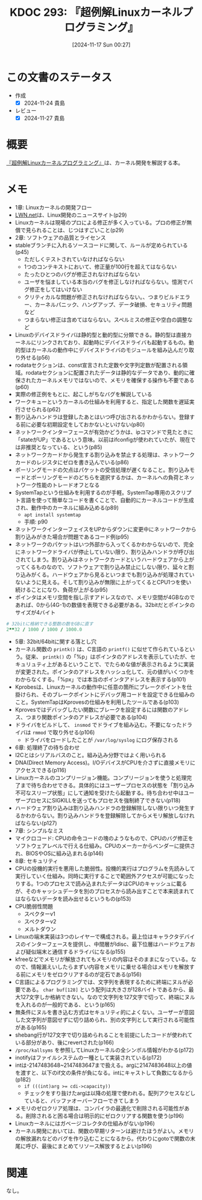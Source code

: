 :properties:
:ID: 20241117T002732
:mtime:    20241129001345
:ctime:    20241117002741
:end:
#+title:      KDOC 293: 『超例解Linuxカーネルプログラミング』
#+date:       [2024-11-17 Sun 00:27]
#+filetags:   :book:
#+identifier: 20241117T002732

* この文書のステータス
:LOGBOOK:
CLOCK: [2024-11-23 Sat 16:40]--[2024-11-23 Sat 17:05] =>  0:25
CLOCK: [2024-11-23 Sat 11:37]--[2024-11-23 Sat 12:03] =>  0:26
CLOCK: [2024-11-23 Sat 11:00]--[2024-11-23 Sat 11:25] =>  0:25
CLOCK: [2024-11-23 Sat 10:26]--[2024-11-23 Sat 10:51] =>  0:25
CLOCK: [2024-11-23 Sat 10:01]--[2024-11-23 Sat 10:26] =>  0:25
CLOCK: [2024-11-21 Thu 22:01]--[2024-11-21 Thu 22:26] =>  0:25
CLOCK: [2024-11-21 Thu 19:26]--[2024-11-21 Thu 19:51] =>  0:25
CLOCK: [2024-11-17 Sun 10:04]--[2024-11-17 Sun 10:29] =>  0:25
CLOCK: [2024-11-17 Sun 09:37]--[2024-11-17 Sun 10:02] =>  0:25
:END:
- 作成
  - [X] 2024-11-24 貴島
- レビュー
  - [X] 2024-11-27 貴島

* 概要

[[https://www.c-r.com/book/detail/1321][『超例解Linuxカーネルプログラミング』]]は、カーネル開発を解説する本。

* メモ

- 1章: Linuxカーネルの開発フロー
- [[https://lwn.net/][LWN.net]]は、Linux開発のニュースサイト(p29)
- Linuxカーネルは現場のプロによる修正が多く入っている。プロの修正が無償で見られることは、じつはすごいこと(p29)
- 2章: ソフトウェアの品質とライセンス
- stableブランチに入れるソースコードに関して、ルールが定められている(p45)
  - ただしくテストされていなければならない
  - 1つのコンテキストにおいて、修正量が100行を超えてはならない
  - たったひとつのバグが修正されなければならない
  - ユーザを悩ましている本当のバグを修正しなければならない。憶測でバグ修正をしてはいけない
  - クリティカルな問題が修正されなければならない。、つまりビルドエラー、カーネルパニック、ハングアップ、データ破損、セキュリティ問題など
  - つまらない修正は含めてはならない。スペルミスの修正や空白の調整など
- Linuxのデバイスドライバは静的型と動的型に分類できる。静的型は直接カーネルにリンクされており、起動時にデバイスドライバも起動するもの。動的型はカーネルの動作中にデバイスドライバのモジュールを組み込んだり取り外せる(p56)
- rodataセクションは、const宣言された定数や文字列定数が配置される領域。rodataセクションに配置されたデータは静的なデータであり、動的に確保されたカーネルメモリではないので、メモリを確保する操作も不要である(p60)
- 実際の修正例をもとに、起こしがちなバグを解説している
- ワークキューというカーネルの仕組みを利用すると、指定した関数を遅延実行させられる(p62)
- 割り込みハンドラは登録したあとはいつ呼び出されるかわからない。登録する前に必要な初期設定をしておかないといけない(p80)
- ネットワークインターフェースが有効かどうかは、ipコマンドで見たときに「stateがUP」であるという意味。以前はifconfigが使われていたが、現在では非推奨となっている、という(p85)
- ネットワークカードから発生する割り込みを禁止する処理は、ネットワークカードのレジスタにゼロを書き込んでいる(p86)
- ポーリングモードの欠点はパケットの受信処理が遅くなること。割り込みモードとポーリングモードのどちらを選択するかは、カーネルへの負荷とネットワーク性能のトレードオフとなる
- SystemTapという仕組みを利用するのが手軽。SystemTap専用のスクリプト言語を使って簡単なコードを書くことで、自動的にカーネルコードが生成され、動作中のカーネルに組み込める(p89)
  - ~apt install systemtap~
  - 手順: p90
- ネットワークインターフェイスをUPからダウンに変更中にネットワークから割り込みがきた場合が問題であるコード例(p95)
- ネットワークのパケットはいつ外部から入ってくるかわからないので、完全にネットワークドライバが停止していない限り、割り込みハンドラが呼び出されてしまう。割り込みはネットワークカードというハードウェアから上がってくるものなので、ソフトウェアで割り込み禁止にしない限り、延々と割り込みがくる。ハードウェアから見るといつまでも割り込みが処理されていないように見える。そして割り込みが無限に上がってくるとCPU1つを使い続けることになり、負荷が上がる(p95)
- ポインタはメモリ空間を指し示すアドレスなので、メモリ空間が4GBなのであれば、0から(4G-1)の数値を表現できる必要がある。32bitだとポインタのサイズが4バイト

#+begin_src ruby
  # 32bitに格納できる整数の数をGBに直す
  2**32 / 1000 / 1000 / 1000.0
#+end_src

#+RESULTS:
#+begin_src
4.294
#+end_src

- 5章: 32bit/64bitに関する落とし穴
- カーネル関数の ~printk()~ は、C言語の ~printf()~ に似せて作られているという。従来、 ~printk()~ の「%p」はポインタのアドレスを表示していたが、セキュリュティ上があるということで、でたらめな値が表示されるように実装が変更された。ポインタのアドレスをハッシュ化して、元の値がいくつかをわからなくする。「%px」では本当のポインタアドレスを表示する(p101)
- Kprobesは、Linuxカーネルの動作中に任意の箇所にブレークポイントを仕掛けられ、そのブレークポイントにデバッグ用コードを設定できる仕組みのこと。SystemTapはKprovesの仕組みを利用したツールである(p103)
- Kprovesではデバッグしたい関数にブレークを設定するには関数のアドレス、つまり関数ポインタのアドレスが必要である(p104)
- ドライバをビルドして、 ~insmod~ でドライブを組み込む。不要になったドライバは ~rmmod~ で取り外せる(p106)
  - ドライバをロードしたことが ~/var/log/syslog~ にログ保存される
- 6章: 処理終了の待ち合わせ
- I2Cとはシリアルバスのこと。組み込み分野ではよく用いられる
- DNA(Direct Memory Access)。I/OデバイスがCPUを介さずに直接メモリにアクセスできる(p116)
- Linuxカーネルのコンプリージョン機能。コンプリージョンを使うと処理完了まで待ち合わせできる。具体的にはユーザープロセスの状態を「割り込み不可なスリープ状態」にして通知を受けたら起動する。待ち合わせ中はユーザープロセスにSIGKILLを送ってもプロセスを強制終了できない(p118)
- ハードウェア割り込みは割り込みハンドラの登録解除しない限りいつ発生するかわからない。割り込みハンドラを登録解除してからメモリ解放しなければならない(p127)
- 7章: シンプルなミス
- マイクロコード: CPUの命令コードの塊のようなもので、CPUのバグ修正をソフトウェアレベルで行える仕組み。CPUのメーカーからベンダーに提供され、BIOSやOSに組み込まれる(p146)
- 8章: セキュリティ
- CPUの投機的実行を悪用した脆弱性。投機的実行はプログラムを先読みして実行していく仕組み。同時に実行することで範囲外アクセスが可能になったりする。1つのプロセスで読み込まれたデータはCPUのキャッシュに載るが、そのキャッシュデータを別のプロセスから読み出すことで本来読まれてはならないデータを読み出せるというもの(p153)
- CPU脆弱性問題
  - スペクターv1
  - スペクターv2
  - メルトダウン
- Linuxの端末実装は3つのレイヤーで構成される。最上位はキャラクタデバイスのインターフェースを提供し、中間層がldisc、最下位層はハードウェアおよび疑似端末と通信するドライバになる(p155)
- kfreeなどでメモリが解放されてもメモリの内容はそのままになっている。なので、情報漏えいしたらまずい内容をメモリに乗せる場合はメモリを解放する前にメモリをゼロクリアするのが定石である(p156)
- C言語によるプログラミングでは、文字列を表現するために終端にヌルが必要である。 ~char buf[128]~ という配列は大きさが128バイトであるから、最大127文字しか格納できない。なので文字列を127文字で切って、終端にヌルを入れるのが一般的である、という(p165)
- 無条件にヌルを書き込む方式はセキュリティ的によくない。ユーザーが意図した文字列が意図せずに切り詰められ、別の文字列として実行される可能性がある(p165)
- shebang行が127文字で切り詰められることを前提にしたコードが使われている部分があり、後にrevertされた(p166)
- ~/proc/kallsyms~ を参照してLinuxカーネルの全シンボル情報がわかる(p172)
- inotifyはファイルシステムの一種として実装されている(p172)
- intは-2147483648~2147483647まで扱える。argに2147483648以上の値を渡すと、以下のif文の条件が負になる。intにキャストして負数になるから(p182)
  - ~if (((int)arg >= cdi->capacity))~
  - チェックをすり抜けたargは以降の処理で使われる。配列アクセスなどしていると、バッファオーバーフローできてしまう
- メモリのゼロクリア処理は、コンパイラの最適化で削除される可能性がある。削除されると困る場合は明示的にゼロクリアする関数を使う(p196)
- Linuxカーネルにはガベージコレクタの仕組みがない(p196)
- カーネル開発においては、関数の早期リターンは避けたほうがよい。メモリの解放漏れなどのバグを作り込むことになるから。代わりにgotoで関数の末尾に呼び、最後にまとめてリソース解放するとよい(p196)

* 関連
なし。
